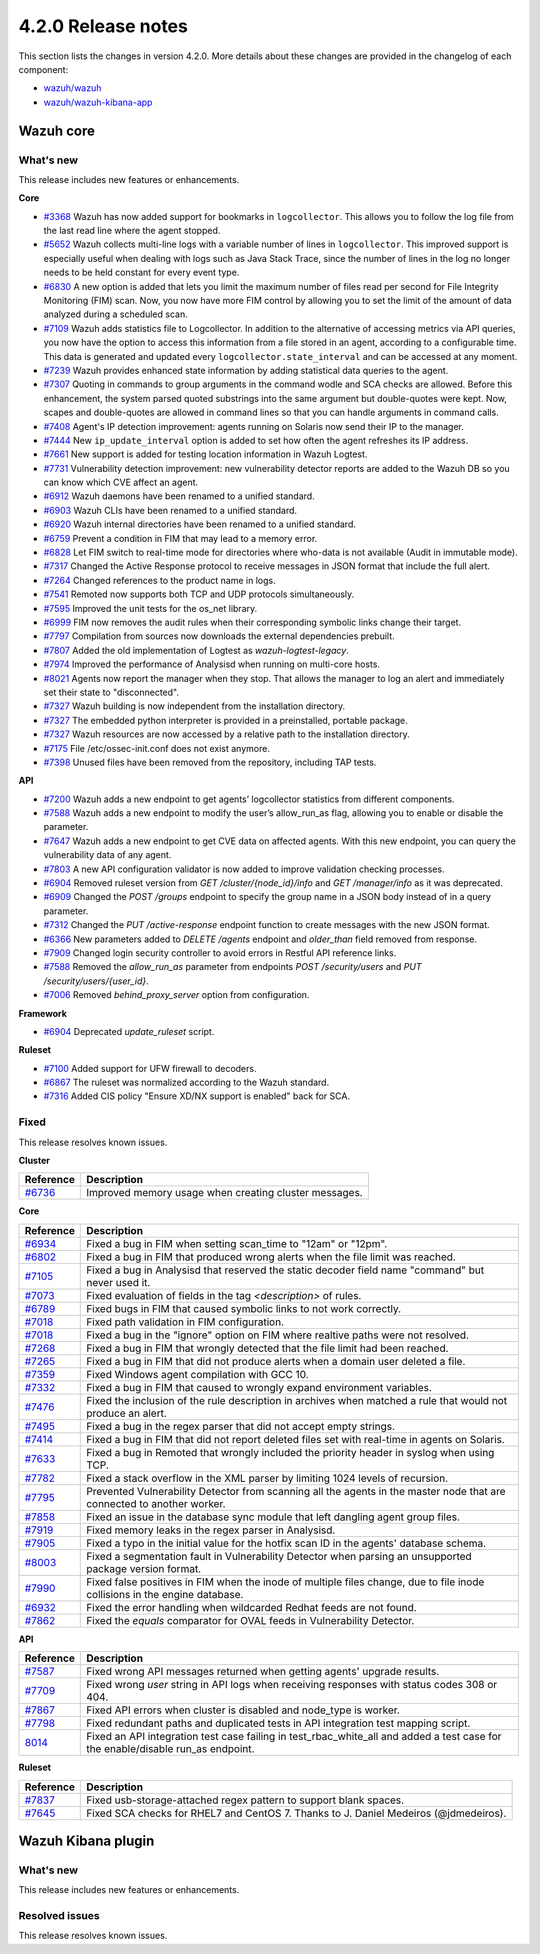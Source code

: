 .. Copyright (C) 2021 Wazuh, Inc.

.. _release_4_2_0:

4.2.0 Release notes
===================

This section lists the changes in version 4.2.0. More details about these changes are provided in the changelog of each component:

- `wazuh/wazuh <https://github.com/wazuh/wazuh/blob/4.2/CHANGELOG.md>`_
- `wazuh/wazuh-kibana-app <https://github.com/wazuh/wazuh-kibana-app/blob/4.2-7.10.2/CHANGELOG.md>`_


Wazuh core
----------

What's new
^^^^^^^^^^
This release includes new features or enhancements. 

**Core**

- `#3368 <https://github.com/wazuh/wazuh/issues/3368>`_ Wazuh has now added support for bookmarks in ``logcollector``. This allows you to follow the log file from the last read line where the agent stopped. 
- `#5652 <https://github.com/wazuh/wazuh/issues/5652>`_ Wazuh collects multi-line logs with a variable number of lines in ``logcollector``. This improved support is especially useful when dealing with logs such as Java Stack Trace, since the number of lines in the log no longer needs to be held constant for every event type.
- `#6830 <https://github.com/wazuh/wazuh/pull/6830>`_ A new option is added that lets you limit the maximum number of files read per second for File Integrity Monitoring (FIM) scan. Now, you now have more FIM control by allowing you to set the limit of the amount of data analyzed during a scheduled scan.
- `#7109 <https://github.com/wazuh/wazuh/pull/7109>`_ Wazuh adds statistics file to Logcollector. In addition to the alternative of accessing metrics via API queries, you now have the option to access this information from a file stored in an agent, according to a configurable time. This data is generated and updated every ``logcollector.state_interval`` and can be accessed at any moment. 
- `#7239 <https://github.com/wazuh/wazuh/pull/7239>`_ Wazuh provides enhanced state information by adding statistical data queries to the agent.
- `#7307 <https://github.com/wazuh/wazuh/pull/7307>`_ Quoting in commands to group arguments in the command wodle and SCA checks are allowed. Before this enhancement, the system parsed quoted substrings into the same argument but double-quotes were kept. Now, scapes and double-quotes are allowed in command lines so that you can handle arguments in command calls. 
- `#7408 <https://github.com/wazuh/wazuh/pull/7408>`_ Agent's IP detection improvement: agents running on Solaris now send their IP to the manager. 
- `#7444 <https://github.com/wazuh/wazuh/pull/7444>`_ New ``ip_update_interval`` option is added to set how often the agent refreshes its IP address.
- `#7661 <https://github.com/wazuh/wazuh/issues/7661>`_ New support is added for testing location information in Wazuh Logtest. 
- `#7731 <https://github.com/wazuh/wazuh/issues/7731>`_ Vulnerability detection improvement: new vulnerability detector reports are added to the Wazuh DB so you can know which CVE affect an agent.
- `#6912 <https://github.com/wazuh/wazuh/pull/6912>`_ Wazuh daemons have been renamed to a unified standard. 
- `#6903 <https://github.com/wazuh/wazuh/pull/6903>`_ Wazuh CLIs have been renamed to a unified standard. 
- `#6920 <https://github.com/wazuh/wazuh/pull/6920>`_ Wazuh internal directories have been renamed to a unified standard. 
- `#6759 <https://github.com/wazuh/wazuh/pull/6759>`_ Prevent a condition in FIM that may lead to a memory error. 
- `#6828 <https://github.com/wazuh/wazuh/pull/6828>`_ Let FIM switch to real-time mode for directories where who-data is not available (Audit in immutable mode). 
- `#7317 <https://github.com/wazuh/wazuh/pull/7317>`_ Changed the Active Response protocol to receive messages in JSON format that include the full alert. 
- `#7264 <https://github.com/wazuh/wazuh/pull/7264>`_ Changed references to the product name in logs. 
- `#7541 <https://github.com/wazuh/wazuh/pull/7541>`_ Remoted now supports both TCP and UDP protocols simultaneously. 
- `#7595 <https://github.com/wazuh/wazuh/pull/7595>`_ Improved the unit tests for the os_net library. 
- `#6999 <https://github.com/wazuh/wazuh/pull/6999>`_ FIM now removes the audit rules when their corresponding symbolic links change their target. 
- `#7797 <https://github.com/wazuh/wazuh/pull/7797>`_ Compilation from sources now downloads the external dependencies prebuilt. 
- `#7807 <https://github.com/wazuh/wazuh/pull/7807>`_ Added the old implementation of Logtest as `wazuh-logtest-legacy`. 
- `#7974 <https://github.com/wazuh/wazuh/pull/7974>`_ Improved the performance of Analysisd when running on multi-core hosts. 
- `#8021 <https://github.com/wazuh/wazuh/pull/8021>`_ Agents now report the manager when they stop. That allows the manager to log an alert and immediately set their state to "disconnected". 
- `#7327 <https://github.com/wazuh/wazuh/pull/7327>`_ Wazuh building is now independent from the installation directory. 
- `#7327 <https://github.com/wazuh/wazuh/pull/7327>`_ The embedded python interpreter is provided in a preinstalled, portable package. 
- `#7327 <https://github.com/wazuh/wazuh/pull/7327>`_ Wazuh resources are now accessed by a relative path to the installation directory.
- `#7175 <https://github.com/wazuh/wazuh/pull/7175>`_ File /etc/ossec-init.conf does not exist anymore. 
- `#7398 <https://github.com/wazuh/wazuh/issues/7398>`_ Unused files have been removed from the repository, including TAP tests. 


**API**
  
- `#7200 <https://github.com/wazuh/wazuh/pull/7200>`_ Wazuh adds a new endpoint to get agents’ logcollector statistics from different components. 
- `#7588 <https://github.com/wazuh/wazuh/pull/7588>`_ Wazuh adds a new endpoint to modify the user’s allow_run_as flag, allowing you to enable or disable the parameter.
- `#7647 <https://github.com/wazuh/wazuh/pull/7647>`_ Wazuh adds a new endpoint to get CVE data on affected agents. With this new endpoint, you can query the vulnerability data of any agent.
- `#7803 <https://github.com/wazuh/wazuh/pull/7803>`_ A new API configuration validator is now added to improve validation checking processes. 
- `#6904 <https://github.com/wazuh/wazuh/issues/6904>`_ Removed ruleset version from `GET /cluster/{node_id}/info` and `GET /manager/info` as it was deprecated. 
- `#6909 <https://github.com/wazuh/wazuh/pull/6909>`_ Changed the `POST /groups` endpoint to specify the group name in a JSON body instead of in a query parameter. 
- `#7312 <https://github.com/wazuh/wazuh/pull/7312>`_ Changed the `PUT /active-response` endpoint function to create messages with the new JSON format. 
- `#6366 <https://github.com/wazuh/wazuh/issues/6366>`_ New parameters added to `DELETE /agents` endpoint and `older_than` field removed from response. 
- `#7909 <https://github.com/wazuh/wazuh/pull/7909>`_ Changed login security controller to avoid errors in Restful API reference links. 
- `#7588 <https://github.com/wazuh/wazuh/pull/7588>`_ Removed the `allow_run_as` parameter from endpoints `POST /security/users` and `PUT /security/users/{user_id}`. 
- `#7006 <https://github.com/wazuh/wazuh/issues/7006>`_ Removed `behind_proxy_server` option from configuration.
  
**Framework**

- `#6904 <https://github.com/wazuh/wazuh/issues/6904>`_ Deprecated `update_ruleset` script.

**Ruleset**
  
- `#7100 <https://github.com/wazuh/wazuh/pull/7100>`_ Added support for UFW firewall to decoders. 
- `#6867 <https://github.com/wazuh/wazuh/pull/6867>`_ The ruleset was normalized according to the Wazuh standard. 
- `#7316 <https://github.com/wazuh/wazuh/pull/7316>`_ Added CIS policy "Ensure XD/NX support is enabled" back for SCA. 


Fixed
^^^^^

This release resolves known issues. 

**Cluster**

==============================================================    =============
Reference                                                         Description
==============================================================    =============
`#6736 <https://github.com/wazuh/wazuh/pull/6736>`_               Improved memory usage when creating cluster messages. 
==============================================================    =============

**Core**

==============================================================    =============
Reference                                                         Description
==============================================================    =============
`#6934 <https://github.com/wazuh/wazuh/pull/6934>`_               Fixed a bug in FIM when setting scan_time to "12am" or "12pm". 
`#6802 <https://github.com/wazuh/wazuh/pull/6802>`_               Fixed a bug in FIM that produced wrong alerts when the file limit was reached. 
`#7105 <https://github.com/wazuh/wazuh/pull/7105>`_               Fixed a bug in Analysisd that reserved the static decoder field name "command" but never used it. 
`#7073 <https://github.com/wazuh/wazuh/pull/7073>`_               Fixed evaluation of fields in the tag `<description>` of rules. 
`#6789 <https://github.com/wazuh/wazuh/pull/6789>`_               Fixed bugs in FIM that caused symbolic links to not work correctly. 
`#7018 <https://github.com/wazuh/wazuh/pull/7018>`_               Fixed path validation in FIM configuration. 
`#7018 <https://github.com/wazuh/wazuh/pull/7018>`_               Fixed a bug in the "ignore" option on FIM where realtive paths were not resolved. 
`#7268 <https://github.com/wazuh/wazuh/pull/7268>`_               Fixed a bug in FIM that wrongly detected that the file limit had been reached. 
`#7265 <https://github.com/wazuh/wazuh/pull/7265>`_               Fixed a bug in FIM that did not produce alerts when a domain user deleted a file. 
`#7359 <https://github.com/wazuh/wazuh/pull/7359>`_               Fixed Windows agent compilation with GCC 10. 
`#7332 <https://github.com/wazuh/wazuh/pull/7332>`_               Fixed a bug in FIM that caused to wrongly expand environment variables. 
`#7476 <https://github.com/wazuh/wazuh/pull/7476>`_               Fixed the inclusion of the rule description in archives when matched a rule that would not produce an alert. 
`#7495 <https://github.com/wazuh/wazuh/pull/7495>`_               Fixed a bug in the regex parser that did not accept empty strings. 
`#7414 <https://github.com/wazuh/wazuh/pull/7414>`_               Fixed a bug in FIM that did not report deleted files set with real-time in agents on Solaris. 
`#7633 <https://github.com/wazuh/wazuh/pull/7633>`_               Fixed a bug in Remoted that wrongly included the priority header in syslog when using TCP. 
`#7782 <https://github.com/wazuh/wazuh/pull/7782>`_               Fixed a stack overflow in the XML parser by limiting 1024 levels of recursion.
`#7795 <https://github.com/wazuh/wazuh/pull/7795>`_               Prevented Vulnerability Detector from scanning all the agents in the master node that are connected to another worker. 
`#7858 <https://github.com/wazuh/wazuh/pull/7858>`_               Fixed an issue in the database sync module that left dangling agent group files. 
`#7919 <https://github.com/wazuh/wazuh/pull/7919>`_               Fixed memory leaks in the regex parser in Analysisd. 
`#7905 <https://github.com/wazuh/wazuh/pull/7905>`_               Fixed a typo in the initial value for the hotfix scan ID in the agents' database schema. 
`#8003 <https://github.com/wazuh/wazuh/pull/8003>`_               Fixed a segmentation fault in Vulnerability Detector when parsing an unsupported package version format. 
`#7990 <https://github.com/wazuh/wazuh/pull/7990>`_               Fixed false positives in FIM when the inode of multiple files change, due to file inode collisions in the engine database. 
`#6932 <https://github.com/wazuh/wazuh/pull/6932>`_               Fixed the error handling when wildcarded Redhat feeds are not found. 
`#7862 <https://github.com/wazuh/wazuh/pull/7862>`_               Fixed the `equals` comparator for OVAL feeds in Vulnerability Detector. 
==============================================================    =============

**API**

==============================================================    =============
Reference                                                         Description
==============================================================    =============
`#7587 <https://github.com/wazuh/wazuh/pull/7587>`_               Fixed wrong API messages returned when getting agents' upgrade results. 
`#7709 <https://github.com/wazuh/wazuh/pull/7709>`_               Fixed wrong `user` string in API logs when receiving responses with status codes 308 or 404. 
`#7867 <https://github.com/wazuh/wazuh/pull/7867>`_               Fixed API errors when cluster is disabled and node_type is worker. 
`#7798 <https://github.com/wazuh/wazuh/pull/7798>`_               Fixed redundant paths and duplicated tests in API integration test mapping script. 
`8014 <https://github.com/wazuh/wazuh/pull/8014>`_                Fixed an API integration test case failing in test_rbac_white_all and added a test case for the enable/disable run_as endpoint.
==============================================================    =============

**Ruleset**

==============================================================    =============
Reference                                                         Description
==============================================================    =============
`#7837 <https://github.com/wazuh/wazuh/issues/7837>`_             Fixed usb-storage-attached regex pattern to support blank spaces. 
`#7645 <https://github.com/wazuh/wazuh/pull/7645>`_               Fixed SCA checks for RHEL7 and CentOS 7. Thanks to J. Daniel Medeiros (@jdmedeiros). 
==============================================================    =============



Wazuh Kibana plugin
-------------------

What's new
^^^^^^^^^^

This release includes new features or enhancements. 


Resolved issues
^^^^^^^^^^^^^^^

This release resolves known issues. 